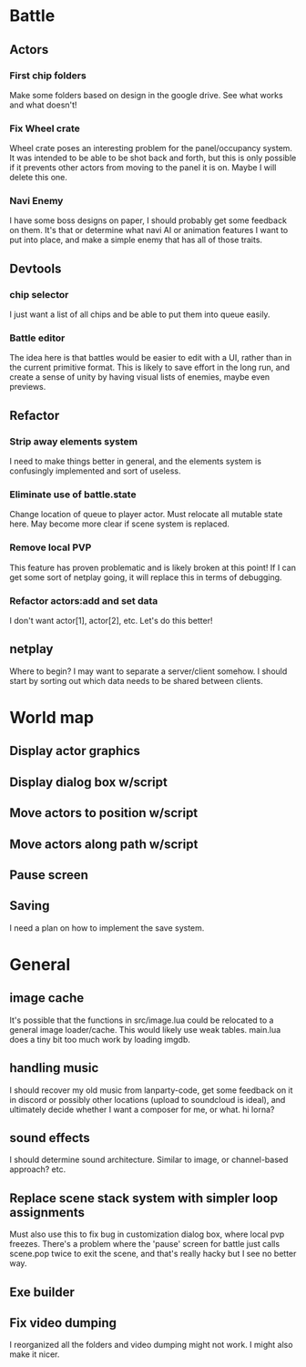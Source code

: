 * Battle
** Actors
*** First chip folders
 Make some folders based on design in the google drive. See what works and what doesn't!
*** Fix Wheel crate
 Wheel crate poses an interesting problem for the panel/occupancy system. It was
 intended to be able to be shot back and forth, but this is only possible if it
 prevents other actors from moving to the panel it is on. Maybe I will delete
 this one.
*** Navi Enemy
I have some boss designs on paper, I should probably get some feedback on them.
It's that or determine what navi AI or animation features I want to put into
place, and make a simple enemy that has all of those traits.
** Devtools
*** chip selector
I just want a list of all chips and be able to put them into queue easily.
*** Battle editor
The idea here is that battles would be easier to edit with a UI, rather than in
the current primitive format. This is likely to save effort in the long run, and
create a sense of unity by having visual lists of enemies, maybe even previews.
** Refactor
*** Strip away elements system
I need to make things better in general, and the elements system is confusingly
implemented and sort of useless.
*** Eliminate use of battle.state
Change location of queue to player actor. Must relocate all mutable state here.
May become more clear if scene system is replaced.
*** Remove local PVP
This feature has proven problematic and is likely broken at this point! If I can
get some sort of netplay going, it will replace this in terms of debugging.
*** Refactor actors:add and set data
I don't want actor[1], actor[2], etc. Let's do this better!
** netplay
Where to begin? I may want to separate a server/client somehow. I should start
by sorting out which data needs to be shared between clients.
* World map
** Display actor graphics
** Display dialog box w/script
** Move actors to position w/script
** Move actors along path w/script
** Pause screen
** Saving
I need a plan on how to implement the save system.
* General
** image cache
It's possible that the functions in src/image.lua could be relocated to a
general image loader/cache. This would likely use weak tables. main.lua does a
tiny bit too much work by loading imgdb.
** handling music
I should recover my old music from lanparty-code, get some feedback on it in
discord or possibly other locations (upload to soundcloud is ideal), and
ultimately decide whether I want a composer for me, or what. hi lorna?
** sound effects
I should determine sound architecture. Similar to image, or channel-based
approach? etc.
** Replace scene stack system with simpler loop assignments
   Must also use this to fix bug in customization dialog box, where local pvp
   freezes. There's a problem where the 'pause' screen for battle just calls
   scene.pop twice to exit the scene, and that's really hacky but I see no
   better way.
** Exe builder
** Fix video dumping
I reorganized all the folders and video dumping might not work. I might also
make it nicer.
